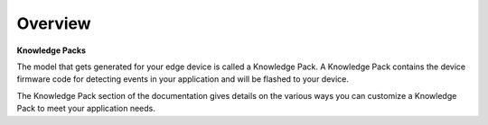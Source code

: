 .. meta::
   :title: Knowledge Packs / Model Firmware
   :description: Get started using SensiML Knowledge Packs

Overview
--------

**Knowledge Packs**

The model that gets generated for your edge device is called a Knowledge Pack. A Knowledge Pack contains the device firmware code for detecting events in your application and will be flashed to your device.

The Knowledge Pack section of the documentation gives details on the various ways you can customize a Knowledge Pack to meet your application needs.